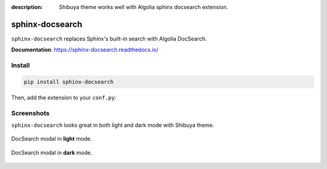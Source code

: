 :description: Shibuya theme works well with Algolia sphinx docsearch extension.

.. _docsearch:

sphinx-docsearch
================

``sphinx-docsearch`` replaces Sphinx's built-in search with Algolia DocSearch.

**Documentation**: https://sphinx-docsearch.readthedocs.io/

Install
-------

.. code-block:: bash

    pip install sphinx-docsearch

Then, add the extension to your ``conf.py``:

.. code-block:: python
    :caption: conf.py

    extensions = [
        # ...
        "sphinx_docsearch",
    ]

    docsearch_app_id = "<DOCSEARCH_APP_ID>"
    docsearch_api_key = "<DOCSEARCH_SEARCH_API_KEY>"
    docsearch_index_name = "<DOCSEARCH_INDEX_NAME>"

Screenshots
-----------

``sphinx-docsearch`` looks great in both light and dark mode with Shibuya theme.

.. figure:: /_static/screenshots/docsearch-light.jpg
    :class: rounded
    :align: center

    DocSearch modal in **light** mode.

.. figure:: /_static/screenshots/docsearch-dark.jpg
    :class: rounded
    :align: center

    DocSearch modal in **dark** mode.
